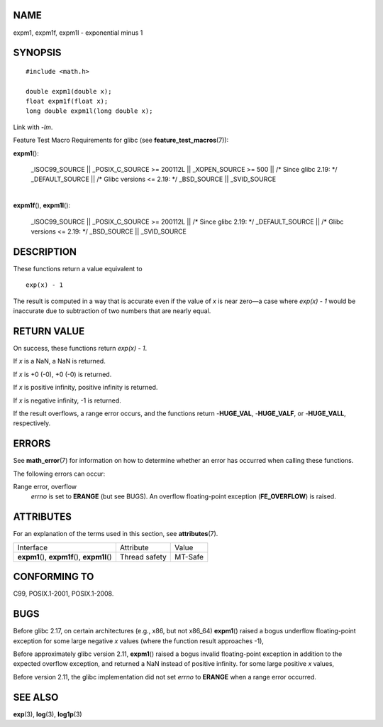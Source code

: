 NAME
====

expm1, expm1f, expm1l - exponential minus 1

SYNOPSIS
========

::

   #include <math.h>

   double expm1(double x);
   float expm1f(float x);
   long double expm1l(long double x);

Link with *-lm*.

Feature Test Macro Requirements for glibc (see
**feature_test_macros**\ (7)):

**expm1**\ ():

   \_ISOC99_SOURCE \|\| \_POSIX_C_SOURCE >= 200112L \|\| \_XOPEN_SOURCE
   >= 500 \|\| /\* Since glibc 2.19: \*/ \_DEFAULT_SOURCE \|\| /\* Glibc
   versions <= 2.19: \*/ \_BSD_SOURCE \|\| \_SVID_SOURCE

| 
| **expm1f**\ (), **expm1l**\ ():

   \_ISOC99_SOURCE \|\| \_POSIX_C_SOURCE >= 200112L \|\| /\* Since glibc
   2.19: \*/ \_DEFAULT_SOURCE \|\| /\* Glibc versions <= 2.19: \*/
   \_BSD_SOURCE \|\| \_SVID_SOURCE

DESCRIPTION
===========

These functions return a value equivalent to

::

       exp(x) - 1

The result is computed in a way that is accurate even if the value of
*x* is near zero—a case where *exp(x) - 1* would be inaccurate due to
subtraction of two numbers that are nearly equal.

RETURN VALUE
============

On success, these functions return *exp(x) - 1*.

If *x* is a NaN, a NaN is returned.

If *x* is +0 (-0), +0 (-0) is returned.

If *x* is positive infinity, positive infinity is returned.

If *x* is negative infinity, -1 is returned.

If the result overflows, a range error occurs, and the functions return
-**HUGE_VAL**, -**HUGE_VALF**, or -**HUGE_VALL**, respectively.

ERRORS
======

See **math_error**\ (7) for information on how to determine whether an
error has occurred when calling these functions.

The following errors can occur:

Range error, overflow
   *errno* is set to **ERANGE** (but see BUGS). An overflow
   floating-point exception (**FE_OVERFLOW**) is raised.

ATTRIBUTES
==========

For an explanation of the terms used in this section, see
**attributes**\ (7).

============================================= ============= =======
Interface                                     Attribute     Value
**expm1**\ (), **expm1f**\ (), **expm1l**\ () Thread safety MT-Safe
============================================= ============= =======

CONFORMING TO
=============

C99, POSIX.1-2001, POSIX.1-2008.

BUGS
====

Before glibc 2.17, on certain architectures (e.g., x86, but not x86_64)
**expm1**\ () raised a bogus underflow floating-point exception for some
large negative *x* values (where the function result approaches -1),

Before approximately glibc version 2.11, **expm1**\ () raised a bogus
invalid floating-point exception in addition to the expected overflow
exception, and returned a NaN instead of positive infinity. for some
large positive *x* values,

Before version 2.11, the glibc implementation did not set *errno* to
**ERANGE** when a range error occurred.

SEE ALSO
========

**exp**\ (3), **log**\ (3), **log1p**\ (3)

